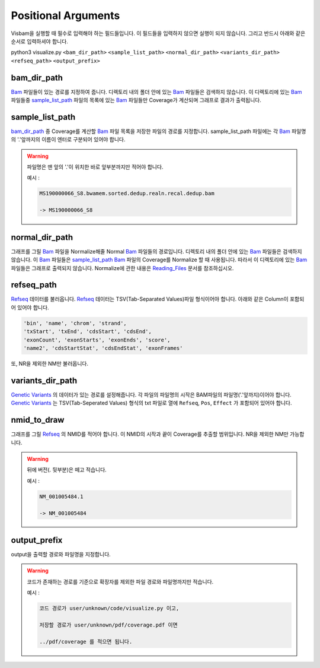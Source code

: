 Positional Arguments
=====================

Visbam을 실행할 때 필수로 입력해야 하는 필드들입니다.
이 필드들을 입력하지 않으면 실행이 되지 않습니다.
그리고 반드시 아래와 같은 순서로 입력하셔야 합니다.

python3 visualize.py ``<bam_dir_path>`` ``<sample_list_path>`` ``<normal_dir_path>``
``<variants_dir_path>`` ``<refseq_path>`` ``<output_prefix>``


bam_dir_path
------------

Bam_ 파일들이 있는 경로를 지정하여 줍니다.
디렉토리 내의 폴더 안에 있는 Bam_ 파일들은 검색하지 않습니다.
이 디렉토리에 있는 Bam_ 파일들중
sample_list_path_ 파일의 목록에 있는 Bam_ 파일들만 Coverage가 계산되며
그래프로 결과가 출력됩니다. 

.. _Bam : https://en.wikipedia.org/wiki/Binary_Alignment_Map

sample_list_path 
----------------

bam_dir_path_ 중 Coverage를 계산할 Bam_ 파일 목록을
저장한 파일의 경로를 지정합니다.
sample_list_path 파일에는 각 Bam_ 파일명의
'.'앞까지의 이름이 엔터로 구분되어 있어야 합니다.

.. warning::
    파일명은 맨 앞의 '.'이 위치한 바로 앞부분까지만 적어야 합니다.
   
    예시 :

    .. code::
        
       MS190000066_S8.bwamem.sorted.dedup.realn.recal.dedup.bam
       
       -> MS190000066_S8

.. _Bam : https://en.wikipedia.org/wiki/Binary_Alignment_Map

normal_dir_path 
---------------

그래프를 그릴 Bam_ 파일을 Normalize해줄 Normal Bam_ 파일들의 경로입니다.
디렉토리 내의 폴더 안에 있는 Bam_ 파일들은 검색하지 않습니다.
이 Bam_ 파일들은 sample_list_path_ Bam_ 파일의 Coverage를 Normalize 할 때 사용됩니다.
따라서 이 디렉토리에 있는 Bam_ 파일들은 그래프로 출력되지 않습니다.
Normalize에 관한 내용은 Reading_Files_ 문서를 참조하십시오.

.. _Reading_Files: https://visbam.readthedocs.io/en/latest/process/read_files.html#normal-bam

.. _Bam : https://en.wikipedia.org/wiki/Binary_Alignment_Map

refseq_path
-----------

Refseq_ 데이터를 불러옵니다.
Refseq_ 데이터는 TSV(Tab-Separated Values)파일 형식이어야 합니다.
아래와 같은 Column이 포함되어 있어야 합니다.

.. code::

   'bin', 'name', 'chrom', 'strand',
   'txStart', 'txEnd', 'cdsStart', 'cdsEnd',
   'exonCount', 'exonStarts', 'exonEnds', 'score',
   'name2', 'cdsStartStat', 'cdsEndStat', 'exonFrames'

.. _Refseq : https://en.wikipedia.org/wiki/RefSeq

또, NR을 제외한 NM만 불러옵니다. 



variants_dir_path
-----------------

`Genetic Variants`_ 의 데이터가 있는 경로를 설정해줍니다.
각 파일의 파일명의 시작은 BAM파일의 파일명('.'앞까지)이어야 합니다.
`Genetic Variants`_ 는 TSV(Tab-Seperated Values) 형식의 txt 파일로
열에 ``Refseq``, ``Pos``, ``Effect`` 가 포함되어 있어야 합니다.

.. _`Genetic Variants` : https://en.wikipedia.org/wiki/Genetic_variant


nmid_to_draw
------------

그래프를 그릴 Refseq_ 의 NMID를 적어야 합니다.
이 NMID의 시작과 끝이 Coverage를 추출할 범위입니다.
NR을 제외한 NM만 가능합니다.

.. warning::
    뒤에 버전(. 뒷부분)은 떼고 적습니다.
   
    예시 :

    .. code::
      
       NM_001005484.1  
       
       -> NM_001005484


.. _Refseq : https://en.wikipedia.org/wiki/RefSeq


output_prefix
-------------

output을 출력할 경로와 파일명을 지정합니다.


.. warning::
    코드가 존재하는 경로를 기준으로
    확장자를 제외한
    파일 경로와 파일명까지만 적습니다.

    예시 :

    .. code::
      
       코드 경로가 user/unknown/code/visualize.py 이고,

       저장할 경로가 user/unknown/pdf/coverage.pdf 이면

       ../pdf/coverage 를 적으면 됩니다.
